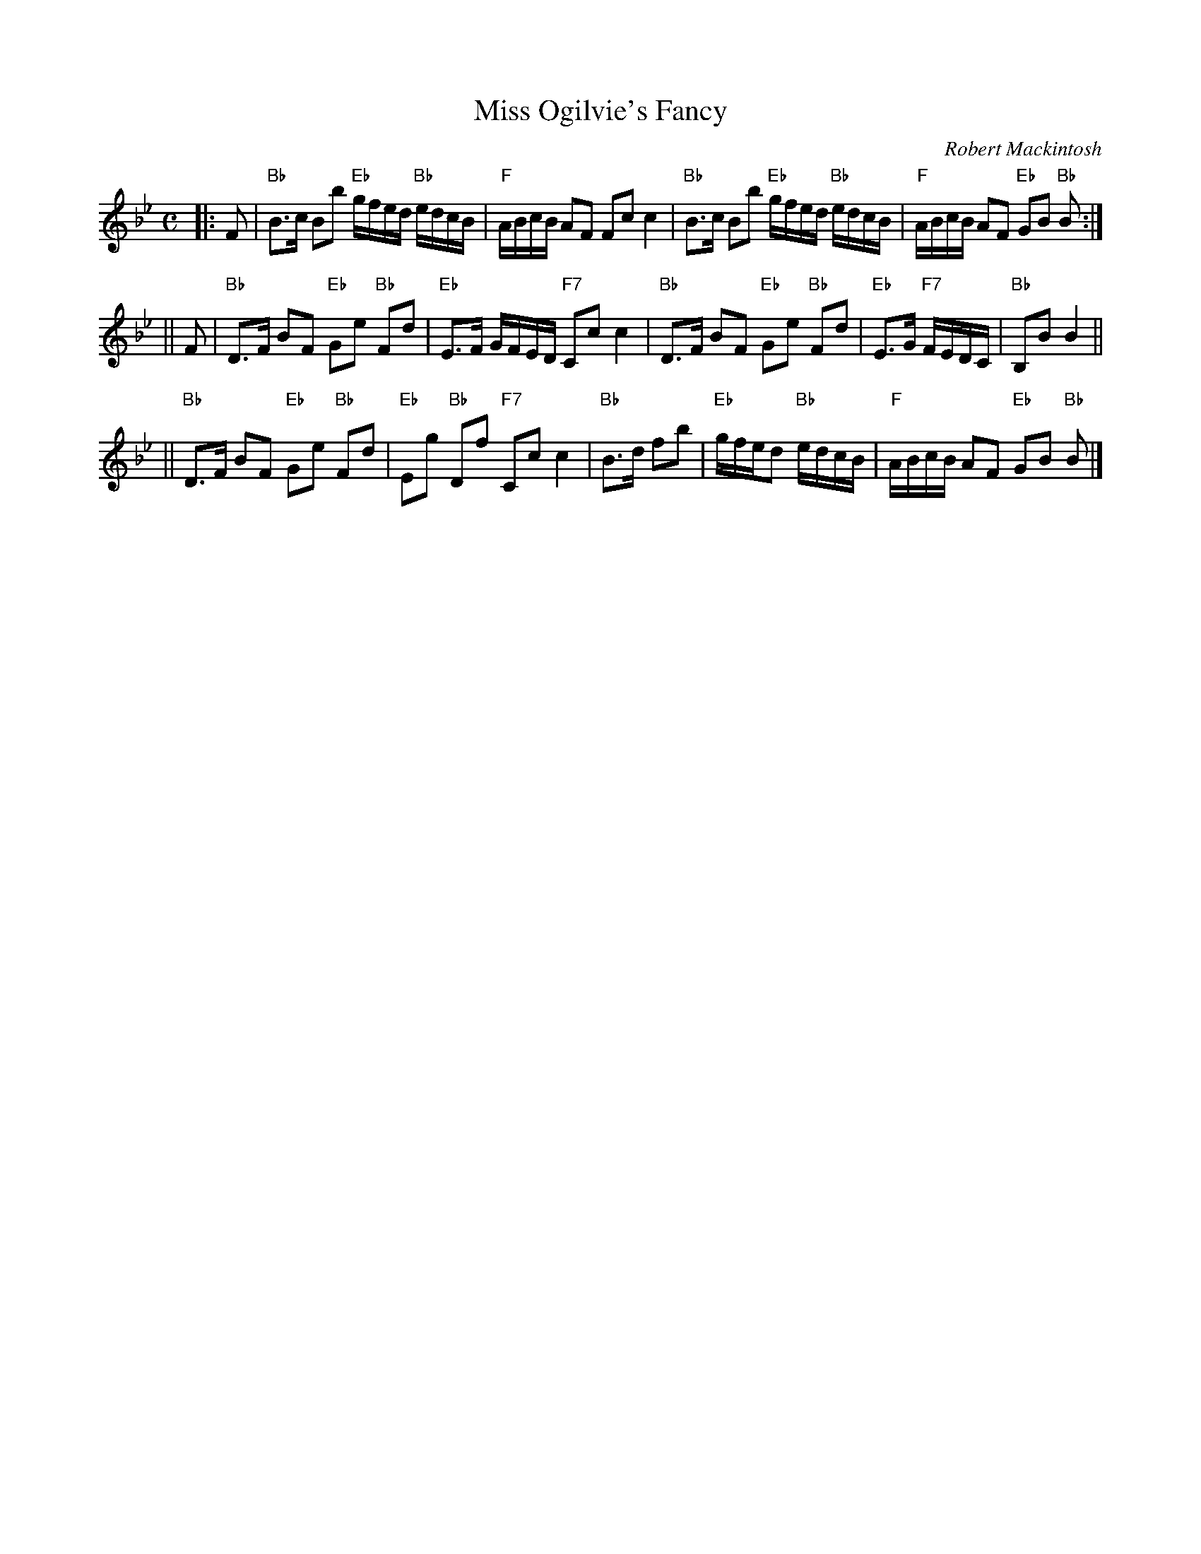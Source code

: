 X:1
T: Miss Ogilvie's Fancy
C: Robert Mackintosh
R: strathspey
B: RSCDS 20-__
Z: 1997 by John Chambers <jc:trillian.mit.edu>
M: C
L: 1/8
%
K: Bb
|: F \
| "Bb"B>c Bb "Eb"g/f/e/d/ "Bb"e/d/c/B/ | "F"A/B/c/B/ AF Fc c2 \
| "Bb"B>c Bb "Eb"g/f/e/d/ "Bb"e/d/c/B/ | "F"A/B/c/B/ AF "Eb"GB "Bb"B :|
|| F \
| "Bb"D>F BF "Eb"Ge "Bb"Fd | "Eb"E>F G/F/E/D/ "F7"Cc c2 \
| "Bb"D>F BF "Eb"Ge "Bb"Fd | "Eb"E>G "F7"F/E/D/C/ | "Bb"B,B B2 ||
|| "Bb"D>F BF "Eb"Ge "Bb"Fd | "Eb"Eg "Bb"Df "F7"Cc c2 \
| "Bb"B>d fb | "Eb"g/f/e/d "Bb"e/d/c/B/ | "F"A/B/c/B/ AF "Eb"GB "Bb"B |]
